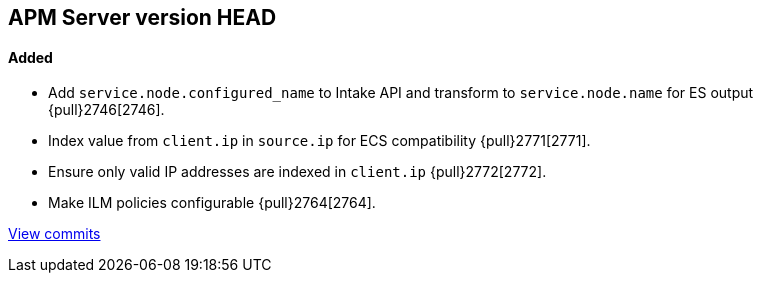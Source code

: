 [[release-notes-head]]
== APM Server version HEAD

[float]
==== Added
- Add `service.node.configured_name` to Intake API and transform to `service.node.name` for ES output {pull}2746[2746].
- Index value from `client.ip` in `source.ip` for ECS compatibility {pull}2771[2771].
- Ensure only valid IP addresses are indexed in `client.ip` {pull}2772[2772].
- Make ILM policies configurable {pull}2764[2764].

https://github.com/elastic/apm-server/compare/7.4\...master[View commits]
